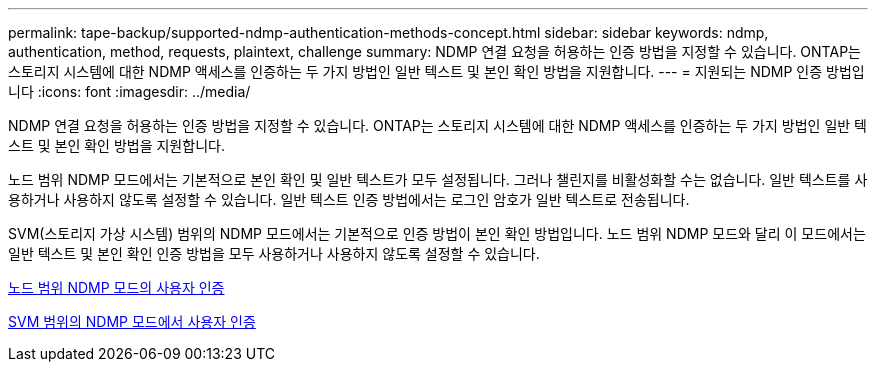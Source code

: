 ---
permalink: tape-backup/supported-ndmp-authentication-methods-concept.html 
sidebar: sidebar 
keywords: ndmp, authentication, method, requests, plaintext, challenge 
summary: NDMP 연결 요청을 허용하는 인증 방법을 지정할 수 있습니다. ONTAP는 스토리지 시스템에 대한 NDMP 액세스를 인증하는 두 가지 방법인 일반 텍스트 및 본인 확인 방법을 지원합니다. 
---
= 지원되는 NDMP 인증 방법입니다
:icons: font
:imagesdir: ../media/


[role="lead"]
NDMP 연결 요청을 허용하는 인증 방법을 지정할 수 있습니다. ONTAP는 스토리지 시스템에 대한 NDMP 액세스를 인증하는 두 가지 방법인 일반 텍스트 및 본인 확인 방법을 지원합니다.

노드 범위 NDMP 모드에서는 기본적으로 본인 확인 및 일반 텍스트가 모두 설정됩니다. 그러나 챌린지를 비활성화할 수는 없습니다. 일반 텍스트를 사용하거나 사용하지 않도록 설정할 수 있습니다. 일반 텍스트 인증 방법에서는 로그인 암호가 일반 텍스트로 전송됩니다.

SVM(스토리지 가상 시스템) 범위의 NDMP 모드에서는 기본적으로 인증 방법이 본인 확인 방법입니다. 노드 범위 NDMP 모드와 달리 이 모드에서는 일반 텍스트 및 본인 확인 인증 방법을 모두 사용하거나 사용하지 않도록 설정할 수 있습니다.

xref:user-authentication-node-scoped-ndmp-mode-concept.adoc[노드 범위 NDMP 모드의 사용자 인증]

xref:user-authentication-svm-scoped-ndmp-mode-concept.adoc[SVM 범위의 NDMP 모드에서 사용자 인증]
